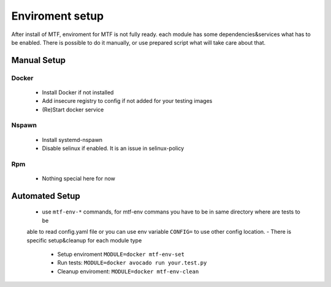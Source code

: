 Enviroment setup
===============
After install of MTF, enviroment for MTF is not fully ready. each module has some dependencies&services what has to
be enabled. There is possible to do it manually, or use prepared script what will take care about that.

Manual Setup
~~~~~~~~~~~~~~~~~~~~~~~~~~~~~~

Docker
------
 - Install Docker if not installed
 - Add insecure registry to config if not added for your testing images
 - (Re)Start docker service

Nspawn
------
 - Install systemd-nspawn
 - Disable selinux if enabled. It is an issue in selinux-policy

Rpm
----
 - Nothing special here for now

Automated Setup
~~~~~~~~~~~~~~~~~~~~~~~~~~~~~~
 - use ``mtf-env-*`` commands, for mtf-env commans you have to be in same directory where are tests to be
 able to read config.yaml file or you can use env variable ``CONFIG=`` to use other config location.
 - There is specific setup&cleanup for each module type
  - Setup enviroment ``MODULE=docker mtf-env-set``
  - Run tests: ``MODULE=docker avocado run your.test.py``
  - Cleanup enviroment: ``MODULE=docker mtf-env-clean``

